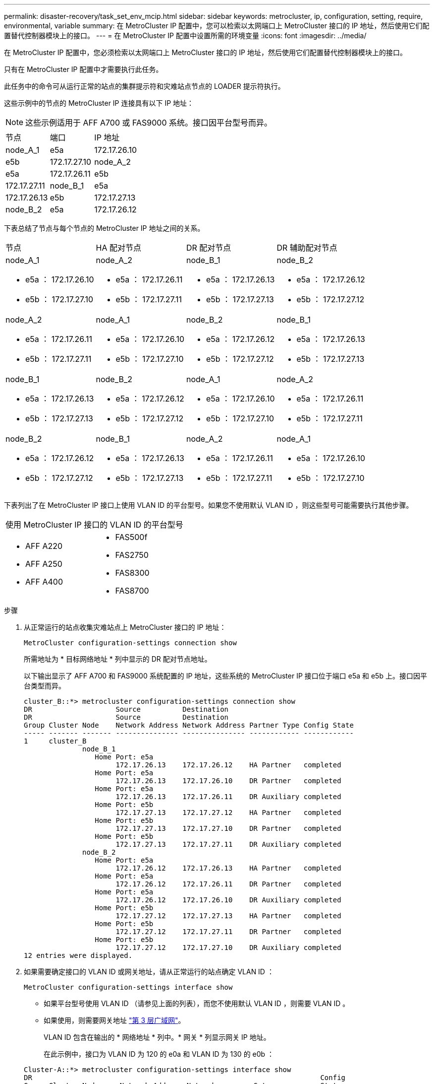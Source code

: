 ---
permalink: disaster-recovery/task_set_env_mcip.html 
sidebar: sidebar 
keywords: metrocluster, ip, configuration, setting, require, environmental, variable 
summary: 在 MetroCluster IP 配置中，您可以检索以太网端口上 MetroCluster 接口的 IP 地址，然后使用它们配置替代控制器模块上的接口。 
---
= 在 MetroCluster IP 配置中设置所需的环境变量
:icons: font
:imagesdir: ../media/


[role="lead"]
在 MetroCluster IP 配置中，您必须检索以太网端口上 MetroCluster 接口的 IP 地址，然后使用它们配置替代控制器模块上的接口。

只有在 MetroCluster IP 配置中才需要执行此任务。

此任务中的命令可从运行正常的站点的集群提示符和灾难站点节点的 LOADER 提示符执行。

这些示例中的节点的 MetroCluster IP 连接具有以下 IP 地址：


NOTE: 这些示例适用于 AFF A700 或 FAS9000 系统。接口因平台型号而异。

|===


| 节点 | 端口 | IP 地址 


 a| 
node_A_1
 a| 
e5a
 a| 
172.17.26.10



 a| 
e5b
 a| 
172.17.27.10
 a| 
node_A_2



 a| 
e5a
 a| 
172.17.26.11
 a| 
e5b



 a| 
172.17.27.11
 a| 
node_B_1
 a| 
e5a



 a| 
172.17.26.13
 a| 
e5b
 a| 
172.17.27.13



 a| 
node_B_2
 a| 
e5a
 a| 
172.17.26.12

|===
下表总结了节点与每个节点的 MetroCluster IP 地址之间的关系。

|===


| 节点 | HA 配对节点 | DR 配对节点 | DR 辅助配对节点 


 a| 
node_A_1

* e5a ： 172.17.26.10
* e5b ： 172.17.27.10

 a| 
node_A_2

* e5a ： 172.17.26.11
* e5b ： 172.17.27.11

 a| 
node_B_1

* e5a ： 172.17.26.13
* e5b ： 172.17.27.13

 a| 
node_B_2

* e5a ： 172.17.26.12
* e5b ： 172.17.27.12




 a| 
node_A_2

* e5a ： 172.17.26.11
* e5b ： 172.17.27.11

 a| 
node_A_1

* e5a ： 172.17.26.10
* e5b ： 172.17.27.10

 a| 
node_B_2

* e5a ： 172.17.26.12
* e5b ： 172.17.27.12

 a| 
node_B_1

* e5a ： 172.17.26.13
* e5b ： 172.17.27.13




 a| 
node_B_1

* e5a ： 172.17.26.13
* e5b ： 172.17.27.13

 a| 
node_B_2

* e5a ： 172.17.26.12
* e5b ： 172.17.27.12

 a| 
node_A_1

* e5a ： 172.17.26.10
* e5b ： 172.17.27.10

 a| 
node_A_2

* e5a ： 172.17.26.11
* e5b ： 172.17.27.11




 a| 
node_B_2

* e5a ： 172.17.26.12
* e5b ： 172.17.27.12

 a| 
node_B_1

* e5a ： 172.17.26.13
* e5b ： 172.17.27.13

 a| 
node_A_2

* e5a ： 172.17.26.11
* e5b ： 172.17.27.11

 a| 
node_A_1

* e5a ： 172.17.26.10
* e5b ： 172.17.27.10


|===
下表列出了在 MetroCluster IP 接口上使用 VLAN ID 的平台型号。如果您不使用默认 VLAN ID ，则这些型号可能需要执行其他步骤。

|===


2+| 使用 MetroCluster IP 接口的 VLAN ID 的平台型号 


 a| 
* AFF A220
* AFF A250
* AFF A400

 a| 
* FAS500f
* FAS2750
* FAS8300
* FAS8700


|===
.步骤
. 从正常运行的站点收集灾难站点上 MetroCluster 接口的 IP 地址：
+
`MetroCluster configuration-settings connection show`

+
所需地址为 * 目标网络地址 * 列中显示的 DR 配对节点地址。

+
以下输出显示了 AFF A700 和 FAS9000 系统配置的 IP 地址，这些系统的 MetroCluster IP 接口位于端口 e5a 和 e5b 上。接口因平台类型而异。

+
[listing]
----
cluster_B::*> metrocluster configuration-settings connection show
DR                    Source          Destination
DR                    Source          Destination
Group Cluster Node    Network Address Network Address Partner Type Config State
----- ------- ------- --------------- --------------- ------------ ------------
1     cluster_B
              node_B_1
                 Home Port: e5a
                      172.17.26.13    172.17.26.12    HA Partner   completed
                 Home Port: e5a
                      172.17.26.13    172.17.26.10    DR Partner   completed
                 Home Port: e5a
                      172.17.26.13    172.17.26.11    DR Auxiliary completed
                 Home Port: e5b
                      172.17.27.13    172.17.27.12    HA Partner   completed
                 Home Port: e5b
                      172.17.27.13    172.17.27.10    DR Partner   completed
                 Home Port: e5b
                      172.17.27.13    172.17.27.11    DR Auxiliary completed
              node_B_2
                 Home Port: e5a
                      172.17.26.12    172.17.26.13    HA Partner   completed
                 Home Port: e5a
                      172.17.26.12    172.17.26.11    DR Partner   completed
                 Home Port: e5a
                      172.17.26.12    172.17.26.10    DR Auxiliary completed
                 Home Port: e5b
                      172.17.27.12    172.17.27.13    HA Partner   completed
                 Home Port: e5b
                      172.17.27.12    172.17.27.11    DR Partner   completed
                 Home Port: e5b
                      172.17.27.12    172.17.27.10    DR Auxiliary completed
12 entries were displayed.
----
. 如果需要确定接口的 VLAN ID 或网关地址，请从正常运行的站点确定 VLAN ID ：
+
`MetroCluster configuration-settings interface show`

+
** 如果平台型号使用 VLAN ID （请参见上面的列表），而您不使用默认 VLAN ID ，则需要 VLAN ID 。
** 如果使用，则需要网关地址 link:../install-ip/concept_considerations_layer_3.html["第 3 层广域网"]。
+
VLAN ID 包含在输出的 * 网络地址 * 列中。* 网关 * 列显示网关 IP 地址。

+
在此示例中，接口为 VLAN ID 为 120 的 e0a 和 VLAN ID 为 130 的 e0b ：

+
[listing]
----
Cluster-A::*> metrocluster configuration-settings interface show
DR                                                                     Config
Group Cluster Node     Network Address Netmask         Gateway         State
----- ------- ------- --------------- --------------- --------------- ---------
1
      cluster_A
              node_A_1
                  Home Port: e0a-120
                          172.17.26.10  255.255.255.0  -            completed
                  Home Port: e0b-130
                          172.17.27.10  255.255.255.0  -            completed
----


. 如果灾难站点节点使用 VLAN ID （请参见上面的列表），请在每个灾难站点节点的 LOADER 提示符处设置以下 bootarg ：
+
--
....
setenv bootarg.mcc.port_a_ip_config local-IP-address/local-IP-mask,gateway-IP-address,HA-partner-IP-address,DR-partner-IP-address,DR-aux-partnerIP-address,vlan-id

setenv bootarg.mcc.port_b_ip_config local-IP-address/local-IP-mask,gateway-IP-address,HA-partner-IP-address,DR-partner-IP-address,DR-aux-partnerIP-address,vlan-id
....
[NOTE]
====
** 如果接口使用默认 VLAN ，或者平台型号不需要 VLAN （请参见上面的列表），则不需要 _vlan-id_ 。
** 如果配置未使用 link:../install-ip/concept_considerations_layer_3.html["第 3 层广域网"]， _gateway-ip-address_ 的值为 * 0 * （零）。


====
** 如果接口使用默认 VLAN ，或者平台型号不需要 VLAN （请参见上面的列表），则不需要 _vlan-id_ 。
** 如果配置未使用 link:../install-ip/concept_considerations_layer_3.html["第 3 层后端连接"]， _gateway-ip-address_ 的值为 * 0 * （零）。
+
以下命令使用 VLAN 120 为第一个网络设置 node_A_1 的值，并使用 VLAN 130 为第二个网络设置 VLAN 130 ：



....
setenv bootarg.mcc.port_a_ip_config 172.17.26.10/23,0,172.17.26.11,172.17.26.13,172.17.26.12,120

setenv bootarg.mcc.port_b_ip_config 172.17.27.10/23,0,172.17.27.11,172.17.27.13,172.17.27.12,130
....
以下示例显示了不带 VLAN ID 的 node_A_1 的命令：

....
setenv bootarg.mcc.port_a_ip_config 172.17.26.10/23,0,172.17.26.11,172.17.26.13,172.17.26.12

setenv bootarg.mcc.port_b_ip_config 172.17.27.10/23,0,172.17.27.11,172.17.27.13,172.17.27.12
....
--
. 如果灾难站点节点不是使用 VLAN ID 的系统，请在每个灾难节点的 LOADER 提示符处，使用 local_IP/mask ， gateway 设置以下 bootarg ：
+
....
setenv bootarg.mcc.port_a_ip_config local-IP-address/local-IP-mask,0,HA-partner-IP-address,DR-partner-IP-address,DR-aux-partnerIP-address


setenv bootarg.mcc.port_b_ip_config local-IP-address/local-IP-mask,0,HA-partner-IP-address,DR-partner-IP-address,DR-aux-partnerIP-address
....
+
[NOTE]
====
** 如果接口使用默认 VLAN ，或者平台型号不需要 VLAN （请参见上面的列表），则不需要 _vlan-id_ 。
** 如果配置未使用 link:../install-ip/concept_considerations_layer_3.html["第 3 层广域网"]， _gateway-ip-address_ 的值为 * 0 * （零）。


====
+
以下命令用于设置 node_A_1 的值。在此示例中，不使用 _gateway-ip-address_ 和 _vlan-id_ 值。

+
....
setenv bootarg.mcc.port_a_ip_config 172.17.26.10/23,0,172.17.26.11,172.17.26.13,172.17.26.12

setenv bootarg.mcc.port_b_ip_config 172.17.27.10/23,0,172.17.27.11,172.17.27.13,172.17.27.12
....
. 从正常运行的站点收集灾难站点的 UUID ：
+
`MetroCluster node show -fields node-cluster-uuid ， node-uuid`

+
[listing]
----
cluster_B::> metrocluster node show -fields node-cluster-uuid, node-uuid

  (metrocluster node show)
dr-group-id cluster     node     node-uuid                            node-cluster-uuid
----------- ----------- -------- ------------------------------------ ------------------------------
1           cluster_A   node_A_1 f03cb63c-9a7e-11e7-b68b-00a098908039 ee7db9d5-9a82-11e7-b68b-00a098
                                                                        908039
1           cluster_A   node_A_2 aa9a7a7a-9a81-11e7-a4e9-00a098908c35 ee7db9d5-9a82-11e7-b68b-00a098
                                                                        908039
1           cluster_B   node_B_1 f37b240b-9ac1-11e7-9b42-00a098c9e55d 07958819-9ac6-11e7-9b42-00a098
                                                                        c9e55d
1           cluster_B   node_B_2 bf8e3f8f-9ac4-11e7-bd4e-00a098ca379f 07958819-9ac6-11e7-9b42-00a098
                                                                        c9e55d
4 entries were displayed.
cluster_A::*>
----
+
|===


| 节点 | UUID 


 a| 
集群 B
 a| 
07958819-9ac6-11e7-9b42-00a098c9e55d



 a| 
node_B_1
 a| 
f37b240b-9ac1-11e7-9b42-00a098c9e55d



 a| 
node_B_2
 a| 
bf8e3f8f-9ac4-11e7-bd4e-00a098ca379f



 a| 
cluster_A
 a| 
ee7db9d5-9a82-11e7-b68b-00a098908039



 a| 
node_A_1
 a| 
f03cb63c-9a7e-11e7-b68b-00a098908039



 a| 
node_A_2
 a| 
aa9a7a7a-9a81-11e7-a4e9-00a098908c35

|===
. 在替代节点的 LOADER 提示符处，设置 UUID ：
+
....
setenv bootarg.mgwd.partner_cluster_uuid partner-cluster-UUID

setenv bootarg.mgwd.cluster_uuid local-cluster-UUID

setenv bootarg.mcc.pri_partner_uuid DR-partner-node-UUID

setenv bootarg.mcc.aux_partner_uuid DR-aux-partner-node-UUID

setenv bootarg.mcc_iscsi.node_uuid local-node-UUID`
....
+
.. 设置 node_A_1 上的 UUID 。
+
以下示例显示了用于设置 node_A_1 上的 UUID 的命令：

+
....
setenv bootarg.mgwd.cluster_uuid ee7db9d5-9a82-11e7-b68b-00a098908039

setenv bootarg.mgwd.partner_cluster_uuid 07958819-9ac6-11e7-9b42-00a098c9e55d

setenv bootarg.mcc.pri_partner_uuid f37b240b-9ac1-11e7-9b42-00a098c9e55d

setenv bootarg.mcc.aux_partner_uuid bf8e3f8f-9ac4-11e7-bd4e-00a098ca379f

setenv bootarg.mcc_iscsi.node_uuid f03cb63c-9a7e-11e7-b68b-00a098908039
....
.. 设置 node_A_2 上的 UUID ：
+
以下示例显示了用于设置 node_A_2 上的 UUID 的命令：

+
....
setenv bootarg.mgwd.cluster_uuid ee7db9d5-9a82-11e7-b68b-00a098908039

setenv bootarg.mgwd.partner_cluster_uuid 07958819-9ac6-11e7-9b42-00a098c9e55d

setenv bootarg.mcc.pri_partner_uuid bf8e3f8f-9ac4-11e7-bd4e-00a098ca379f

setenv bootarg.mcc.aux_partner_uuid f37b240b-9ac1-11e7-9b42-00a098c9e55d

setenv bootarg.mcc_iscsi.node_uuid aa9a7a7a-9a81-11e7-a4e9-00a098908c35
....


. 如果原始系统配置了 ADP ，请在每个替代节点的 LOADER 提示符处启用 ADP ：
+
`setenv bootarg.mcc.ADP 启用 true`

. 如果运行的是 ONTAP 9.5 ， 9.6 或 9.7 ，请在每个替代节点的 LOADER 提示符处启用以下变量：
+
`setenv bootarg.mcc.lun_part true`

+
.. 设置 node_A_1 上的变量。
+
以下示例显示了在运行 ONTAP 9.6 时用于设置 node_A_1 上的值的命令：

+
[listing]
----
setenv bootarg.mcc.lun_part true
----
.. 设置 node_A_2 上的变量。
+
以下示例显示了在运行 ONTAP 9.6 时用于设置 node_A_2 上的值的命令：

+
[listing]
----
setenv bootarg.mcc.lun_part true
----


. 如果原始系统配置了 ADP ，请在每个替代节点的 LOADER 提示符处设置原始系统 ID （ * 不 * 替代控制器模块的系统 ID ）和节点的 DR 配对节点的系统 ID ：
+
`setenv bootarg.mcc.local_config_id original-sysID`

+
`setenv bootarg.mcc.dr_partner dr_partner-sysID`

+
link:task_replace_hardware_and_boot_new_controllers.html#determining-the-system-ids-of-the-replacement-controller-modules["确定旧控制器模块的系统 ID 和 VLAN ID"]

+
.. 设置 node_A_1 上的变量。
+
以下示例显示了用于设置 node_A_1 上的系统 ID 的命令：

+
*** node_A_1 的旧系统 ID 为 4068741258 。
*** node_B_1 的系统 ID 为 4068741254 。
+
[listing]
----
setenv bootarg.mcc.local_config_id 4068741258
setenv bootarg.mcc.dr_partner 4068741254
----


.. 设置 node_A_2 上的变量。
+
以下示例显示了用于设置 node_A_2 上的系统 ID 的命令：

+
*** node_A_1 的旧系统 ID 为 4068741260 。
*** node_B_1 的系统 ID 为 4068741256 。
+
[listing]
----
setenv bootarg.mcc.local_config_id 4068741260
setenv bootarg.mcc.dr_partner 4068741256
----





